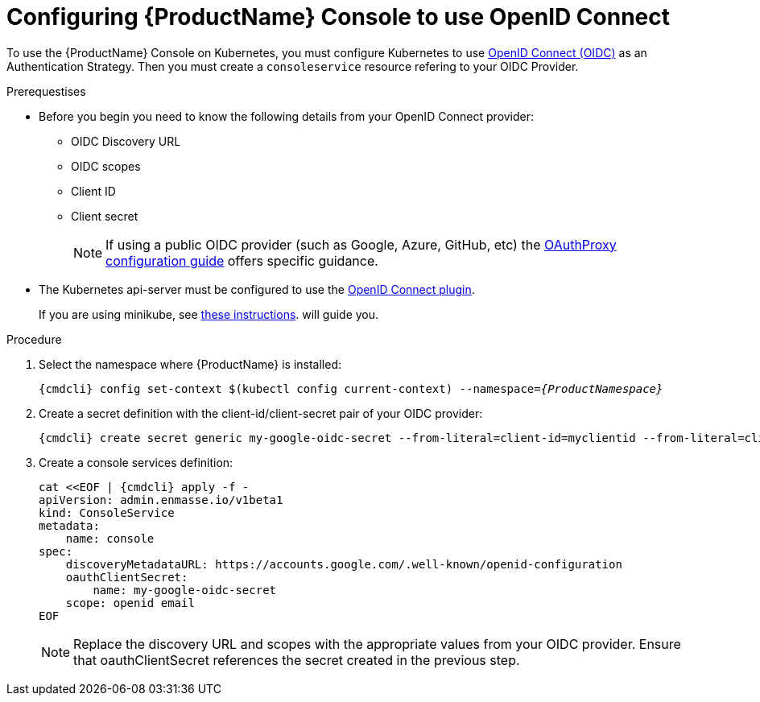 // Module included in the following assemblies:
//
// assembly-configuring.adoc

[id='config-openid-connect-for-kubernetes']
= Configuring {ProductName} Console to use OpenID Connect

To use the {ProductName} Console on Kubernetes, you must configure Kubernetes to use
https://kubernetes.io/docs/reference/access-authn-authz/authentication/#openid-connect-tokens[OpenID Connect (OIDC)]
as an Authentication Strategy.  Then you must create a `consoleservice` resource refering to your OIDC Provider.


.Prerequestises
* Before you begin you need to know the following details from your OpenID Connect provider:
** OIDC Discovery URL
** OIDC scopes
** Client ID
** Client secret
+
NOTE: If using a public OIDC provider (such as Google, Azure, GitHub, etc) the
https://pusher.github.io/oauth2_proxy/auth-configuration[OAuthProxy configuration guide] offers specific guidance.

* The Kubernetes api-server must be configured to use the
https://kubernetes.io/docs/reference/access-authn-authz/authentication/#configuring-the-api-server[OpenID Connect plugin].
+
If you are using minikube, see  https://minikube.sigs.k8s.io/docs/tutorials/openid_connect_auth/[these instructions].
will guide you.

.Procedure

. Select the namespace where {ProductName} is installed:
+
[subs="+quotes,attributes",options="nowrap"]
----
{cmdcli} config set-context $(kubectl config current-context) --namespace=_{ProductNamespace}_
----

. Create a secret definition with the client-id/client-secret pair of your OIDC provider:
+
[options="nowrap",subs="attributes"]
----
{cmdcli} create secret generic my-google-oidc-secret --from-literal=client-id=myclientid --from-literal=client-secret=mysecret
----

. Create a console services definition:
+
[options="nowrap",subs="+quotes,attributes"]
----
cat <<EOF | {cmdcli} apply -f -
apiVersion: admin.enmasse.io/v1beta1
kind: ConsoleService
metadata:
    name: console
spec:
    discoveryMetadataURL: https://accounts.google.com/.well-known/openid-configuration
    oauthClientSecret:
        name: my-google-oidc-secret
    scope: openid email
EOF
----
+
NOTE: Replace the discovery URL and scopes with the appropriate values from your OIDC provider.  Ensure that
oauthClientSecret references the secret created in the previous step.

